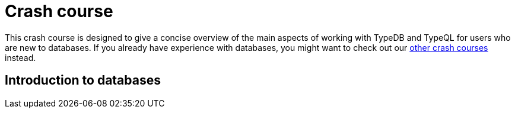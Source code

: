 = Crash course

This crash course is designed to give a concise overview of the main aspects of working with TypeDB and TypeQL for users who are new to databases. If you already have experience with databases, you might want to check out our xref:home::crash-course/overview.adoc[other crash courses] instead.

== Introduction to databases
